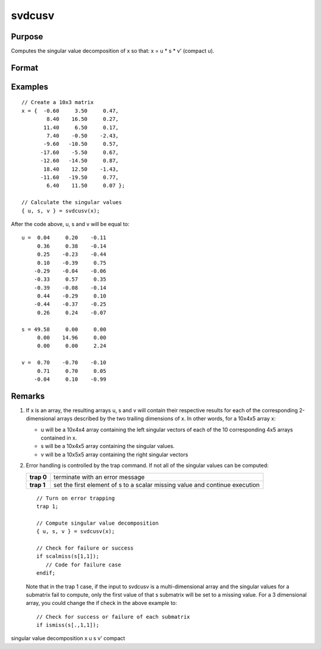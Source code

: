 
svdcusv
==============================================

Purpose
----------------
Computes the singular value decomposition of x so that: x = u * s * v' (compact u).

Format
----------------
.. function:: svdcusv(x)

    :param x: , whose singular
        values are to be computed.
    :type x: NxP matrix or K-dimensional array
        where the last two dimensions are NxP

    :returns: u (*NxN or NxP matrix or*)         K-dimensional array where the last two dimensions are NxN or
        NxP, the left singular vectors of x.
        If N > P, u is NxP, containing only the P left
        singular vectors of x.

    :returns: s (*NxP or PxP diagonal matrix*)         or K-dimensional array where the last two dimensions describe NxP
        or PxP diagonal arrays, the singular
        values of x arranged in descending order on the
        principal diagonal. If N > P, s is PxP.

    :returns: v (*PxP matrix or K-dimensional array*)         where the last two dimensions are PxP, the right singular
        vectors of x.

Examples
----------------

::

    // Create a 10x3 matrix
    x = {  -0.60     3.50     0.47, 
            8.40    16.50     0.27,
           11.40     6.50     0.17,
            7.40    -0.50    -2.43,
           -9.60   -10.50     0.57,
          -17.60    -5.50     0.67,
          -12.60   -14.50     0.87,
           18.40    12.50    -1.43,
          -11.60   -19.50     0.77,
            6.40    11.50     0.07 };
    
    // Calculate the singular values
    { u, s, v } = svdcusv(x);

After the code above, u, s and v will be equal to:

::

    u =  0.04     0.20    -0.11
         0.36     0.38    -0.14
         0.25    -0.23    -0.44
         0.10    -0.39     0.75 
        -0.29    -0.04    -0.06 
        -0.33     0.57     0.35 
        -0.39    -0.08    -0.14 
         0.44    -0.29     0.10 
        -0.44    -0.37    -0.25 
         0.26     0.24    -0.07 
    
    s = 49.58     0.00     0.00 
         0.00    14.96     0.00 
         0.00     0.00     2.24 
    
    v =  0.70    -0.70    -0.10 
         0.71     0.70     0.05 
        -0.04     0.10    -0.99

Remarks
-------

#. If x is an array, the resulting arrays u, s and v will contain their
   respective results for each of the corresponding 2-dimensional arrays
   described by the two trailing dimensions of x. In other words, for a
   10x4x5 array x:

   -  u will be a 10x4x4 array containing the left singular vectors of
      each of the 10 corresponding 4x5 arrays contained in x.
   -  s will be a 10x4x5 array containing the singular values.
   -  v will be a 10x5x5 array containing the right singular vectors

#. Error handling is controlled by the trap command. If not all of the
   singular values can be computed:

   +-----------------------------------+-----------------------------------+
   | **trap 0**                        | terminate with an error message   |
   +-----------------------------------+-----------------------------------+
   | **trap 1**                        | set the first element of s to a   |
   |                                   | scalar missing value and continue |
   |                                   | execution                         |
   +-----------------------------------+-----------------------------------+

   ::

      // Turn on error trapping
      trap 1;

      // Compute singular value decomposition
      { u, s, v } = svdcusv(x);

      // Check for failure or success
      if scalmiss(s[1,1]);
         // Code for failure case
      endif;

   Note that in the trap 1 case, if the input to svdcusv is a
   multi-dimensional array and the singular values for a submatrix fail
   to compute, only the first value of that s submatrix will be set to a
   missing value. For a 3 dimensional array, you could change the if
   check in the above example to:

   ::

      // Check for success or failure of each submatrix
      if ismiss(s[.,1,1]);

.. seealso:: Functions :func:`svd2`, :func:`svds`, :func:`svdusv`

singular value decomposition x u s v' compact

